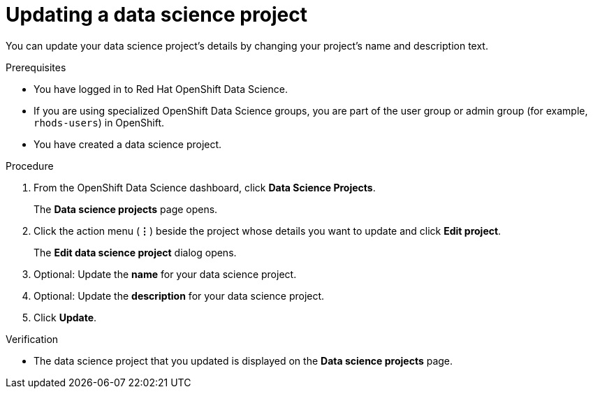 :_module-type: PROCEDURE

[id="updating-a-data-science-project_{context}"]
= Updating a data science project

[role='_abstract']
You can update your data science project's details by changing your project's name and description text.

.Prerequisites
* You have logged in to Red Hat OpenShift Data Science.
* If you are using specialized OpenShift Data Science groups, you are part of the user group or admin group (for example, `rhods-users`) in OpenShift.
* You have created a data science project.

.Procedure
. From the OpenShift Data Science dashboard, click *Data Science Projects*.
+
The *Data science projects* page opens.
. Click the action menu (*&#8942;*) beside the project whose details you want to update and click *Edit project*.
+
The *Edit data science project* dialog opens.
. Optional: Update the *name* for your data science project.
. Optional: Update the *description* for your data science project.
. Click *Update*.

.Verification
* The data science project that you updated is displayed on the *Data science projects* page.

//[role='_additional-resources']
//.Additional resources
